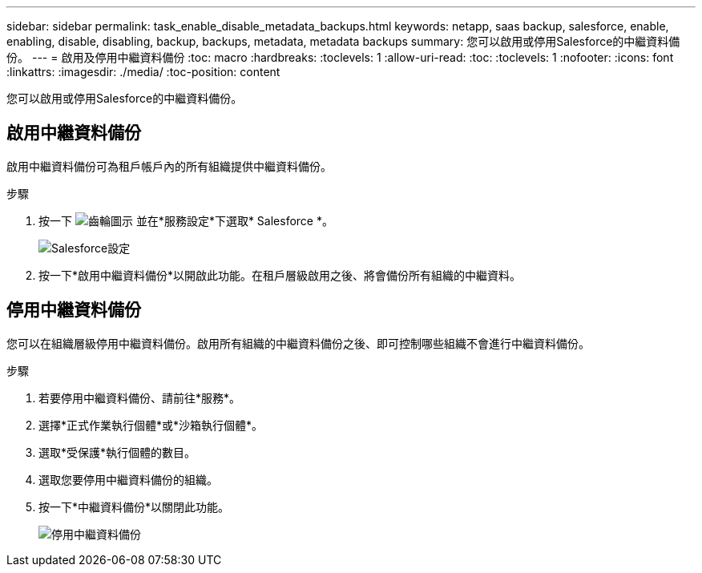 ---
sidebar: sidebar 
permalink: task_enable_disable_metadata_backups.html 
keywords: netapp, saas backup, salesforce, enable, enabling, disable, disabling, backup, backups, metadata, metadata backups 
summary: 您可以啟用或停用Salesforce的中繼資料備份。 
---
= 啟用及停用中繼資料備份
:toc: macro
:hardbreaks:
:toclevels: 1
:allow-uri-read: 
:toc: 
:toclevels: 1
:nofooter: 
:icons: font
:linkattrs: 
:imagesdir: ./media/
:toc-position: content


[role="lead"]
您可以啟用或停用Salesforce的中繼資料備份。



== 啟用中繼資料備份

啟用中繼資料備份可為租戶帳戶內的所有組織提供中繼資料備份。

.步驟
. 按一下 image:icon_gear.gif["齒輪圖示"] 並在*服務設定*下選取* Salesforce *。
+
image:select_salesforce_settings.gif["Salesforce設定"]

. 按一下*啟用中繼資料備份*以開啟此功能。在租戶層級啟用之後、將會備份所有組織的中繼資料。




== 停用中繼資料備份

您可以在組織層級停用中繼資料備份。啟用所有組織的中繼資料備份之後、即可控制哪些組織不會進行中繼資料備份。

.步驟
. 若要停用中繼資料備份、請前往*服務*。
. 選擇*正式作業執行個體*或*沙箱執行個體*。
. 選取*受保護*執行個體的數目。
. 選取您要停用中繼資料備份的組織。
. 按一下*中繼資料備份*以關閉此功能。
+
image:disable_metadata_backup.gif["停用中繼資料備份"]


